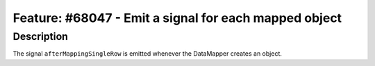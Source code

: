 ======================================================
Feature: #68047 - Emit a signal for each mapped object
======================================================

Description
===========

The signal ``afterMappingSingleRow`` is emitted whenever the DataMapper creates an object.